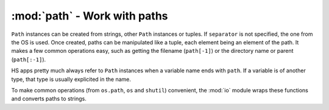========================================
:mod:`path` - Work with paths
========================================

.. module:: path

.. class:: Path(value, separator=None)

    ``Path`` instances can be created from strings, other ``Path`` instances or tuples. If ``separator`` is not specified, the one from the OS is used. Once created, paths can be manipulated like a tuple, each element being an element of the path. It makes a few common operations easy, such as getting the filename (``path[-1]``) or the directory name or parent (``path[:-1]``).
    
    HS apps pretty much always refer to ``Path`` instances when a variable name ends with ``path``. If a variable is of another type, that type is usually explicited in the name.
    
    To make common operations (from ``os.path``, ``os`` and ``shutil``) convenient, the :mod:`io` module wraps these functions and converts paths to strings.
